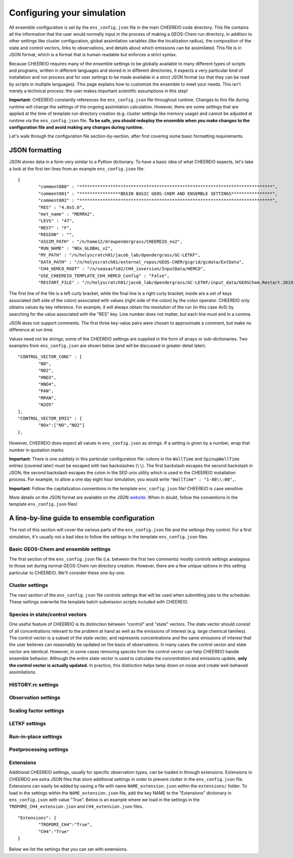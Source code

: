 .. _Configuration:

Configuring your simulation
==========

All ensemble configuration is set by the ``ens_config.json`` file in the main CHEEREIO code directory. This file contains all the information that the user would normally input in the process of making a GEOS-Chem run directory, in addition to other settings like cluster configuration, global assimilation variables (like the localization radius), the composition of the state and control vectors, links to observations, and details about which emissions can be assimilated. This file is in JSON format, which is a format that is human readable but enforces a strict syntax. 

Because CHEEREIO requires many of the ensemble settings to be globally available to many different types of scripts and programs, written in different languages and stored in in different directories, it expects a very particular kind of installation and run process and for user settings to be made available in a strict JSON format (so that they can be read by scripts in multiple languages). This page explains how to customize the ensemble to meet your needs. This isn't merely a technical process: the user makes important scientific assumptions in this step!

**Important:** CHEEREIO constantly references the ``ens_config.json`` file throughout runtime. Changes to this file during runtime will change the settings of the ongoing assimilation calculation. However, there are some settings that are applied at the time of template run directory creation (e.g. cluster settings like memory usage) and cannot be adjusted at runtime via the ``ens_config.json`` file. **To be safe, you should redeploy the ensemble when you make changes to the configuration file and avoid making any changes during runtime.**

Let's walk through the configuration file section-by-section, after first covering some basic formatting requirements.

JSON formatting
-------------

JSON stores data in a form very similar to a Python dictionary. To have a basic idea of what CHEEREIO expects, let's take a look at the first ten lines from an example ``ens_config.json`` file:

::

	{
		"comment000" : "***************************************************************************",
		"comment001" : "****************BEGIN BASIC GEOS-CHEM AND ENSEMBLE SETTINGS****************",
		"comment002" : "***************************************************************************",
		"RES" : "4.0x5.0",
		"met_name" : "MERRA2",
		"LEVS" : "47",
		"NEST" : "F",
		"REGION" : "",
		"ASSIM_PATH" : "/n/home12/drewpendergrass/CHEEREIO_no2",
		"RUN_NAME" : "NOx_GLOBAL_v2",
		"MY_PATH" : "/n/holyscratch01/jacob_lab/dpendergrass/GC-LETKF",
		"DATA_PATH" : "/n/holyscratch01/external_repos/GEOS-CHEM/gcgrid/gcdata/ExtData",
		"CH4_HEMCO_ROOT" : "/n/seasasfs02/CH4_inversion/InputData/HEMCO",
		"USE_CHEEREIO_TEMPLATE_CH4_HEMCO_Config" : "False",
		"RESTART_FILE" : "/n/holyscratch01/jacob_lab/dpendergrass/GC-LETKF/input_data/GEOSChem.Restart.20190101_0000z.nc4",

The first line of the file is a left curly bracket, while the final line is a right curly bracket; inside are a set of keys associated (left side of the colon) associated with values (right side of the colon) by the colon operator.  CHEEREIO only obtains values by key reference. For example, it will always obtain the resolution of the run (in this case 4x5) by searching for the value associated with the "RES" key. Line number does not matter, but each line must end in a comma.

JSON does not support comments. The first three key-value pairs were chosen to approximate a comment, but make no difference at run time.

Values need not be strings; some of the CHEEREIO settings are supplied in the form of arrays or sub-dictionaries. Two examples from ``ens_config.json`` are shown below (and will be discussed in greater detail later):

::

	"CONTROL_VECTOR_CONC" : [
		"NO",
		"NO2",
		"HNO3",
		"HNO4",
		"PAN",
		"MPAN",
		"N2O5"
	],
	"CONTROL_VECTOR_EMIS" : {
		"NOx":["NO","NO2"]
	},

However, CHEEREIO does expect all values in ``ens_config.json`` as strings. If a setting is given by a number, wrap that number in quotation marks.  

**Important**: There is one subtlety in this particular configuration file: colons in the ``WallTime`` and ``SpinupWallTime`` entries (covered later) must be escaped with two backslashes (``\\``). The first backslash escapes the second backslash in JSON; the second backslash escapes the colon in the SED unix utility which is used in the CHEEREIO installation process. For example, to allow a one day eight hour simulation, you would write ``"WallTime" : "1-08\\:00",``.

**Important**: Follow the capitalization conventions in the template ``ens_config.json`` file! CHEEREIO is case sensitive.

More details on the JSON format are available on the JSON `website <https://www.json.org>`__. When in doubt, follow the conventions in the template ``ens_config.json`` files!

A line-by-line guide to ensemble configuration
-------------

The rest of this section will cover the various parts of the ``ens_config.json`` file and the settings they control. For a first simulation, it's usually not a bad idea to follow the settings in the template ``ens_config.json`` files.


Basic GEOS-Chem and ensemble settings
~~~~~~~~~~~~~

The first section of the ``ens_config.json`` file (i.e. between the first two comments) mostly controls settings analagous to those set during normal GEOS-Chem run directory creation. However, there are a few unique options in this setting particular to CHEEREIO. We'll consider these one-by-one.

.. option:: GC_VERSION
	
	GEOS-Chem model version (e.g. "14.1.1"). Different behaviors are required for different model versions, so this field is essential.

.. option:: RES
	
	The resolution of the GEOS-Chem model. Options are available on the `GEOS-Chem website <http://wiki.seas.harvard.edu/geos-chem/index.php/GEOS-Chem_horizontal_grids>`__ and include 4.0x5.0, 2.0x2.5, 0.5x0.625, 0.25x0.3125 and nested grid settings in format TwoLetterCode_MetCode (e.g. AS_MERRA2, EU_GEOSFP). Custom nested domains are not currently supported by the automated scaling factor creation utility but can be manually added by the user. If there is enough interest I will add more automated support in a later CHEEREIO update. 

	.. attention::

		**Once the CHEEREIO ensemble is installed, the resolution cannot be changed without re-installing the ensemble.** CHEEREIO sets up a number of LETKF-specific routines assuming a specific resolution (including the parallelization design), and will fail if the resolution is adjusted after this setup is complete.

.. option:: met_name
	
	Meteorology (chosen from MERRA2, GEOSFP, or ModelE2.1).

.. option:: LEVS
	
	Number of levels (47 or 72).

.. option:: NEST
	
	Is this a nested grid simulation? "T" or "F".

.. option:: REGION
	
	Two letter region code for nested grid, or empty string ("") if not.

.. option:: ASSIM_PATH
	
	**Full path** to the directory where the CHEEREIO repository is installed (e.g. ``/n/home12/drewpendergrass/CHEEREIO``). Directories in the ``ens_config.json`` file **should not have trailing forward slashes.** Again, when in doubt follow the provided templates.

.. option:: RUN_NAME
	
	The name of the CHEEREIO ensemble run (will be the name of the folder containing the ensemble, template run directory, temporary files, and so on).

.. option:: MY_PATH
	
	Path to the directory where ensembles will be created. A folder with name ``RUN_NAME`` will be created inside.

.. option:: DATA_PATH
	
	Path to where external GEOS-Chem data is located. This can be an empty string if GEOS-Chem has already been configured on your machine (it is automatically overwritten).

.. option:: CH4_HEMCO_ROOT
	
	If the subsequent option, "USE_CHEEREIO_TEMPLATE_CH4_HEMCO_Config", is set to "True", then this is the root folder where emissions and other input files for the methane specialty simulation are located. In this case, a special CHEEREIO ``HEMCO_Config.rc`` template from the ``templates/`` folder in the code directory is used. 

	.. attention::

		This option is functional but currently causes GEOS-Chem crashes with an unknown cause (DP, 2022/03/09).

.. option:: USE_CHEEREIO_TEMPLATE_CH4_HEMCO_Config

	See above entry.

.. option:: RESTART_FILE
	
	Full path to the restart file for the simulation. If in the initialization process you selected ``SetupSpinupRun=true``, then this restart file will be used for the classic spin up routine (getting realistic atmospheric conditions for the entire ensemble). Otherwise, this will be the restart file used to initialize all ensemble members.

.. option:: BC_FILES
	
	Full path to the boundary condition files for the simulation if you are using a nested grid (empty string otherwise).

.. option:: sim_name
	
	Simulation type. Valid options are "fullchem", "aerosol", "CH4", "CO2", "Hg", "POPs", "tagCH4", "tagCO", "tagO3", and "TransportTracers".

.. option:: chemgrid
	
	Options are "trop+strat" and "trop_only".

.. option:: sim_extra_option
	
	Options are "none", "benchmark", "complexSOA", "complexSOA_SVPOA", "marinePOA", "aciduptake", "TOMAS15", "TOMAS40", "APM", "RRTMG", "BaP", "PHE", and "PYR". Depending on the simulation type only some will be available. Consult the GEOS-Chem documation for more information.

.. option:: DO_SPINUP
	
	Would you like CHEEREIO to set up a spinup directory for you? "true" or "false". The ensemble will automatically start from the end restart file produced by this run. Note this option is for the standard GEOS-Chem spinup (run once for the whole ensemble). Note that if this is activated, you have to run the ``setup_ensemble.sh`` utility with the ``SetupSpinupRun`` switch set to ``true``.

.. option:: SPINUP_START
	
	Start date for spinup (YYYYMMDD). Empty string if no spinup.

.. option:: SPINUP_END
	
	End date for spinup (YYYYMMDD).

.. option:: DO_CONTROL_RUN
	
	The control run is a normal GEOS-Chem simulation without any assimilation. The output of this simulation can be compared with the LETKF results in the postprocessing workflow. Set to "true" if using a control run (most users). There are two ways of doing control runs in CHEEREIO, which are detailed in the next entry on this page and on :ref:`control simulation` page.

.. option:: DO_CONTROL_WITHIN_ENSEMBLE_RUNS
	
	CHEEREIO has two ways of running a control simulation. The preferred method, which is activated by setting this option to true, is to run the control simulation as an additional ensemble member with label 0 (ensemble members used for assimilation are numbered starting at 1). This allows the control simulation to match non-assimilation adjustments performed on the ensemble, such as scaling concentrations to be non-biased relative to observations. The control directory in this case is created automatically when the ``setup_ensemble.sh`` utility is used to create the ensemble. If this option is set to false, and DO_CONTROL_RUN is set to true, then the control simulation is created as an additional run directory at the top directory level (analagous to :ref:`spinup simulation`). This keeps the control simulation fully separate from the ensemble and any non-assimilation adjustments that are performed. In this case, you have to run the ``setup_ensemble.sh`` utility with the ``SetupControlRun`` switch set to ``true`` to create the control run directory. More information is available on :ref:`control simulation` page.

.. option:: CONTROL_START
	
	Start date for the control run (YYYYMMDD). (Unnecessary if ``DO_CONTROL_WITHIN_ENSEMBLE_RUNS`` is set to ``true``)

.. option:: CONTROL_END
	
	End date for the control run (YYYYMMDD).

.. option:: DO_ENS_SPINUP
	
	Do you want to use a separate job array to spin up your GEOS-Chem ensemble with randomized scaling factors applied to each ensemble member? "true" or "false". If set to "true", shell scripts entitled ``run_ensemble_spinup_simulations.sh`` and ``run_ensspin.sh`` are installed in the ``ensemble_runs/`` folder. The user should then execute ``run_ensspin.sh`` to spin up the ensemble and create variability between ensemble members before executing ``run_ens.sh`` in the normal run procedure. For more information on the ensemble spinup process, see :ref:`Run Ensemble Spinup Simulations`.

.. option:: ENS_SPINUP_FROM_BC_RESTART
	
	It is possible to start the ensemble spinup procedure using a boundary condition file, rather than a traditional restart file. Set to "true" if using a BC file, and "false" if using a normal restart file to start the ensemble spinup.

.. option:: ENS_SPINUP_START
	
	Start date for ensemble spinup run (YYYYMMDD).

.. option:: ENS_SPINUP_END
	
	End date for ensemble spinup run (YYYYMMDD).

.. option:: START_DATE
	
	Start date for main ensemble data assimilation run (YYYYMMDD).

.. option:: ASSIM_START_DATE
	
	Date where assimilation begins (YYYYMMDD). This option allows you to run the first assimilation period for an extra long time (although the assimilation window remains the same), effectively providing an ensemble-wide spinup. For more information on this ensemble spinup option, see :ref:`Run Ensemble Spinup Simulations`. If you have set ``DO_ENS_SPINUP`` to ``true``, then you should set this date to be one assimilation window later than ``START_DATE``.

.. option:: SIMPLE_SCALE_FOR_FIRST_ASSIM_PERIOD
	
	At the end of the first assimilation period, rather than doing the full LETKF calculation, CHEEREIO can scale the ensemble mean so that it matches the observational mean. This is done because if the model is biased relative to observations the LETKF will perform suboptimal updates. Set to "true" to do this scaling (recommended) or "false" to do the usual LETKF calculation. For more information, see :ref:`Simple scale`.

.. option:: END_DATE
	
	End date for ensemble run (YYYYMMDD).

.. option:: AMPLIFY_ENSEMBLE_SPREAD_FOR_FIRST_ASSIM_PERIOD
	
	At the end of the ensemble spinup period, the spread in ensemble members may still not be great enough for species in the state vector. If this option is set to "true", then CHEEREIO will multiply the standard deviation of the ensemble after ensemble spinup is complete by the factor given in ``SPREAD_AMPLIFICATION_FACTOR``. This spread amplification is done after the first assimilation period, so it will work with either spinup method. For more information, see :ref:`Spread amplification`.

.. option:: SPREAD_AMPLIFICATION_FACTOR
	
	If ``AMPLIFY_ENSEMBLE_SPREAD_FOR_FIRST_ASSIM_PERIOD`` is set to "true", then this is the factor with which CHEEREIO will multiply the ensemble standard deviation at the end of the ensemble spinup period. For more information on the burn-in period, see :ref:`Burn in period`.

.. option:: species_to_amplify_not_in_statevec

	If ``AMPLIFY_ENSEMBLE_SPREAD_FOR_FIRST_ASSIM_PERIOD`` is set to "true", then amplify the species listed here even if they aren't included in the statevector. This can be useful if you are assimilating emissions only but still would like to amplify the spread of observed species. 

.. option:: DO_BURN_IN

	Should CHEEREIO do a burn-in period? "true" or "false." A burn-in period is a time period where full LETKF assimilation is being applied, but the results will be discarded from final analysis. The idea of a burn in period is to allow CHEEREIO's emissions to "catch up" with the system, as it takes time for the updated emissions in CHEEREIO to become consistent with observations. For more information on the burn-in period, see :ref:`Burn in period`.

.. option:: SIMPLE_SCALE_AT_END_OF_BURN_IN_PERIOD
	
	If this option and ``DO_BURN_IN`` are both set to "true", then at the end of the burn-in period (a date given by ``BURN_IN_END``) CHEEREIO will scale the ensemble mean to match the observational mean, as in the ``SIMPLE_SCALE_FOR_FIRST_ASSIM_PERIOD`` option. This ensures that any biases introduced in the period where CHEEREIO emissions are "catching up" with observations are corrected. For more information on the burn-in period, see :ref:`Burn in period`.

.. option:: BURN_IN_END
	
	If ``DO_BURN_IN`` is set to ``true``, then this is the date (YYYYMMDD) when the burn-in period ends.

.. option:: POSTPROCESS_START_DATE
	
	The date when the postprocessing script should start (YYYYMMDD). This should always be at least one assimilation window away from ``START_DATE``. If you are using a burn-in period, you can set this for after the burn-in period ends to ensure that all your analysis discards this period.

.. option:: POSTPROCESS_END_DATE
	
	The date when the postprocessing script should end (YYYYMMDD). Usually the same as ``END_DATE``, though the user can change the postprocess start and end dates to fit whatever application they are interested in.

.. option:: nEnsemble
	
	Number of ensemble members. 24, 32, or 48 are usually good numbers. This number of run directories will be created in the ``ensemble_runs`` folder and will be run simultaneously.

.. option:: verbose
	
	Amount of information to print out as the ensemble runs. 1 is the default. 0 supresses most output, 2 is useful for basic debugging, and 3 for intense debugging. 


Cluster settings
~~~~~~~~~~~~~

The next section of the ``ens_config.json`` file controls settings that will be used when submitting jobs to the scheduler. These settings overwrite the template batch submission scripts included with CHEEREIO.

.. option:: NumCores
	
	Number of cores used in each of the ensemble runs. CHEEREIO also will use these cores to parallelize assimilation computation columnwise.

.. option:: NumCtrlCores
	
	Number of cores to use in the control run simulation, if using.

.. option:: Partition
	
	Partition of your cluster you are submitting to. At Harvard, ``huce_intel`` is a good choice.

.. option:: Memory
	
	Memory in megabytes used by each ensemble member. CHEEREIO can be quite memory intensive because it loads in restarts and history files for many ensemble members in addition to observations, and sometimes produces large matrices, so expect to use more than in standard GEOS-Chem runs.

.. option:: EnsCtrlSpinupMemory
	
	Memory in megabytes for ensemble spinup, control, and regular spinup simulations (i.e. those simulations without LETKF assimilation). Set as you would a normal GEOS-Chem simulation.

.. option:: WallTime
	
	Time allowed for the overall assimilation process (runs and assimilation) to occur in format D-HH\\\\:MM. Assimilation adds substantial overhead so expect it to be slow.

.. option:: EnsSpinupWallTime
	
	Time allowed for the ensemble spinup process (no assimilation, just running all ensemble members from ``ENS_SPINUP_START`` through ``ENS_SPINUP_END`` with scaling factors applied) in format D-HH\\\\:MM. If not using, you can just leave as an empty string.

.. option:: ControlWallTime
	
	Wall time for the control run simulation, if you're using one separate from the ensemble itself. Empty string otherwise.

.. option:: SpinupWallTime
	
	Wall time for the spinup simulation, if you're using one. Empty string otherwise.

.. option:: CondaEnv
	
	The name of the Conda environment with all of the CHEEREIO packages installed. It is strongly recommended that you install an environment using the ``cheereio.yaml`` file that ships with CHEEREIO in the ``environments/`` folder.

.. option:: AnimationEnv
	
	The name of the Conda environment that has the tools necessary to make animated postprocessing plots. It is strongly recommended that you install an environment using the ``animation.yml`` file that ships with CHEEREIO in the ``environments/`` folder.

.. option:: MaxPar
	
	Maximum number of cores to use while assimilating columns in parallel using CHEEREIO, maxing out at ``NumCores``. Setting this number smaller than NumCores saves on memory but adds to the assimilation time. 


Species in state/control vectors
~~~~~~~~~~~~~

One useful feature of CHEEREIO is its distinction between "control" and "state" vectors. The state vector should consist of all concentrations relevant to the problem at hand as well as the emissions of interest (e.g. large chemical families). The control vector is a subset of the state vector, and represents concentrations and the same emissions of interest that the user believes can reasonably be updated on the basis of observations. In many cases the control vector and state vector are identical. However, in some cases removing species from the control vector can help CHEEREIO handle ensemble behavior. Although the entire state vector is used to calculate the concentration and emissions update, **only the control vector is actually updated.** In practice, this distinction helps tamp down on noise and create well-behaved assimilations.

.. option:: STATE_VECTOR_CONC
	
	Species from the restart files to be included in the state vector. It is generally recommended to include a range of species that might affect the species you are mainly interested in, but not so large a range that you end up analyzing noise. Given as an array. Note that this can be left empty to do a pure emissions optimization without adjusting concentrations. This is an example for NO\ :sub:`x` data assimilation: 
	::

		"STATE_VECTOR_CONC" : [
			"NO",
			"NO2",
			"HNO3",
			"HNO4",
			"PAN",
			"MPAN",
			"N2O5"
		],


.. option:: CONTROL_VECTOR_CONC
	
	A subset of the state vector concentration species that will be updated by assimilation. Although an update for all members of the state vector will be calculated, only the species listed in this array will have that update saved. This allows a wide range of species to be considered in the update calculation process but only a smaller, more tightly coupled subset of species to actually be changed and passed to GEOS-Chem. The goal is to tamp down on noise. Again, in many simulations the state vector and control vector entries will be identical. Note that this can be left empty to do a pure emissions optimization without adjusting concentrations.

.. option:: STATE_VECTOR_CONC_REPRESENTATION
	
	How are concentrations represented within the state vector? There are several options. "3D" puts all 3D concentrations of the species in ``STATE_VECTOR_CONC`` from the restart file into the state vector. ``column_sum`` computes the partial columns of the species of interest and then sums to obtain units molec/cm2. Finally, ``trop_sum`` is identical to ``column_sum`` except that it only represents the tropospheric column. 

.. option:: CONTROL_VECTOR_EMIS
	
	A dictionary linking a label for emissions scalings to the species emitted. For example, you could write ``"CH4_WET" : "CH4"`` to reference wetland methane emissions. CHEEREIO automatically will update ``HEMCO_Config.rc`` accordingly, but cannot distinguish between different emissions of the same species on its own; the user has to manually edit ``HEMCO_Config.rc`` to correct this if distinguishing between different sources of the same species. For a more thorough explanation, see the entry in :ref:`Template`. You can also use one label to link to emissions of multiple species, meaning that all these emissions will be controlled by one scaling factor file, such as ``"NOx":["NO","NO2"]`` to indicate that NO and NO\ :sub:`2`\ are controlled by one scaling factor file. Here are a couple of examples:
	::

		"CONTROL_VECTOR_EMIS" : {
			"NOx":["NO","NO2"]
		},

		"CONTROL_VECTOR_EMIS" : {
			"CH4_WET":"CH4",
			"CH4_OTHER":"CH4"
		},


HISTORY.rc settings
~~~~~~~~~~~~~

.. option:: HISTORY_collections_to_customize
	
	A list of collections under HISTORY.rc that CHEEREIO will customize with user-specified frequency and duration settings. Here is a typical example:
	::

		"HISTORY_collections_to_customize" : [
			"SpeciesConc",
			"LevelEdgeDiags",
			"StateMet"
		],

.. option:: HISTORY_freq
	
	Frequency of data saved within history output files listed within collections in ``HISTORY_collections_to_customize``. For more information on history frequencies, see the GEOS-Chem manual.

.. option:: HISTORY_dur
	
	As in ``HISTORY_freq``, but for duration.

.. option:: SPINUP_HISTORY_freq
	
	Frequency of history output files saved during ensemble spinup (i.e. when executing ``run_ensspin.sh``). Often set to be a longer period to save memory.

.. option:: SPINUP_HISTORY_dur
	
	As in ``SPINUP_HISTORY_freq``, but for duration.

.. option:: SaveLevelEdgeDiags
	
	Should the LevelEdgeDiags collection be turned on? "True" or "False". This is mandatory for assimilating most forms of satellite data.

.. option:: SaveStateMet
	
	Should the StateMet collection be turned on? "True" or "False". This is mandatory for assimilating some forms of satellite data, like OMI NO\ :sub:`2`\ . 
 
.. option:: SaveArea
	
	Should grid cell areas be used in the assimilation process? "True" or "False".

.. option:: SaveSatDiagn
	
	Should the SatDiagn collection be turned on? "True" or "False". This setting is useful for some developmental satellite operators, like for CrIS. 

.. option:: HistorySpeciesConcToSave
	
	A list of species to save in the SpeciesConc collection. At minimum, this should encompass the concentration portion of the state vector and any concentrations needed for observation operators. Below is an example: 
	::

		"HistorySpeciesConcToSave" : [
			"NO",
			"NO2",
			"HNO3",
			"HNO4",
			"PAN",
			"MPAN",
			"N2O5"
		],

.. option:: HistoryLevelEdgeDiagsToSave
	
	A list of data to save in the LevelEdgeDiags collection. Just ``Met_PEDGE`` is sufficient for many forms of assimilation.

.. option:: HistoryStateMetToSave
	
	A list of data to save in the StateMet collection. Below is an example of necessary fields for assimilating OMI NO\ :sub:`2`\ .
	::

		"HistoryStateMetToSave" : [
			"Met_TropLev",
			"Met_BXHEIGHT",
			"Met_T"
		],

.. option:: HistoryXXXXXToSave
	
	For every collection in ``HISTORY_collections_to_customize`` that has not already been discussed (SpeciesConc, LevelEdgeDiags, StateMet, SatDiagn), the user can create a new entry in the configuration file following the pattern of ``HistoryLevelEdgeDiagsToSave`` or ``HistoryStateMetToSave`` but with the names and entries of their collection of interest. For example, if the user included ``Restart`` in ``HISTORY_collections_to_customize``, they might write the following:
	::

		"HistoryRestartToSave" : [
			"SpeciesRst_?ALL?",
			"Met_PS1DRY",
			"Met_TMPU1",
			"Met_BXHEIGHT",
			"Met_TropLev"
		],

.. _Observation settings:

Observation settings
~~~~~~~~~~~~~

.. option:: OBSERVED_SPECIES
	
	A dictionary linking a label for observations with the species observed. For example, you could write ``"NO2_SATELLITE" : "NO2"`` to reference satellite observations of NO2. 

.. option:: OBS_TYPE
	
	A dictionary linking a label for observations with the observer type, so that CHEEREIO knows how to interpret observation files. One entry is required for each entry in ``OBSERVED_SPECIES``, with every key from ``OBSERVED_SPECIES`` represented here. Valid values include "OMI" and "TROPOMI", or any other observation operator type added to CHEEREIO by you or by other users listed in ``operators.json``. Instructions on how to add an observation operator to CHEEREIO such that it can be switched on from ``OBS_TYPE`` in the configuration file are given in the :ref:`New observation:` page.

.. option:: ASSIMILATE_OBS

	A dictionary linking a label for observations (key) with a switch ("True" or "False") indicating whether or not those observations will be used in the LETKF calculation (value). If observations are not used in the LETKF (i.e. set to "False"), then CHEEREIO will use the observations only for making postprocessing plots and calculations; the user can treat these observations as an external data source for validation.

	.. attention::

		*Note: Even if a value of False is given for a given observer, entries for that observer still need to be given in any dictionary setting referencing OBSERVED_SPECIES. In many cases (e.g. error specification) the values will be ignored.*

.. option:: TROPOMI_dirs
	
	Dictionary linking observed TROPOMI species to the directory containing the observations. If you aren't using TROPOMI, this can be left blank. Here is an example, along with the corresponding ``OBSERVED_SPECIES`` settings:
	::

		"OBSERVED_SPECIES" : {
			"CH4_TROPOMI": "CH4"
		},
		"TROPOMI_dirs" : {
			"CH4" : "/n/holylfs05/LABS/jacob_lab/dpendergrass/tropomi/NO2/2019"
		},

.. option:: OMI_dirs
	
	As in TROPOMI_dirs, but for OMI. 

.. option:: XXXXXXXX_dirs

	With the exception of ObsPack observations (which are handled separately), users can link directories for any observer listed in ``operators.json`` using the above pattern from TROPOMI_dirs (e.g. OMI_dirs). Note that other observation operators can be added as separate key entries in this configuration file by following the instructions on the :ref:`New observation:` page.

.. option:: filter_obs_poleward_of_n_degrees

	A dictionary linking a label for observations with the maximum poleward extent of observations allowed. For example, a value of 60 would exclude all observations polewards of 60 degrees latitude. One entry is required for each entry in ``OBSERVED_SPECIES``, with every key from ``OBSERVED_SPECIES`` represented here. Set a given value to ``nan`` to ignore. 

.. option:: SaveDOFS
	
	Should CHEEREIO calculate and save the Degrees of Freedom for Signal (DOFS), or the trace of the observing system averaging kernel matrix? Note that since the prior error covariance matrix is not invertible because of our ensemble approach the pseudoinverse is used instead. See section 11.5.3 of Brasseur and Jacob for more information. The idea here is that if there is not enough information in a localized assimilation calculation we should set the posterior equal to the prior. 

	.. attention::

		*Note: this option is functional but DOFS values are not easily interpretable; hold off use for now while we think of alternative definitions in our rank-deficient space (DP, 2022/11/07).*

.. option:: DOFS_filter
	
	What is the minimum DOFS for a localized region for the assimilation to be saved? If DOFS is below this threshold the posterior is set equal to the prior.

	.. attention::

		*Note: per previous note, leave set to "nan" (DP, 2022/11/07).*

.. option:: ACTIVATE_OBSPACK
	
	``true`` or ``false``, should we activate ObsPack? Set to ``true`` if and only if ObsPack is being used as an observed species in the assimilation (i.e. if and only if "OBSPACK" is listed as a value somewhere in the ``OBS_TYPE`` dictionary). Subsequent ObsPack entries are ignored if set to ``false``. More information on the ObsPack operator is given in the ``ObsPack tools`` entry.

.. option:: preprocess_raw_obspack_files

	``true`` or ``false``, would you like CHEEREIO to automatically process raw obspack observation files (as downloaded from NOAA) so that they are compatible to input into both CHEEREIO and GEOS-Chem? 


.. option:: raw_obspack_path
	
	If ``preprocess_raw_obspack_files`` is set to ``true``, then supply the path to the location of raw obspack files, without any preprocessing applied, as downloaded from NOAA. CHEEREIO will handle these directly.

	.. attention::

		*Note: Lee Murray reports that NOAA doesn't use consistent fields across ObsPack versions. Manual adjustments may be necessary, as discussed in the below entry (DP, 2023/12/06).*

.. option:: gc_obspack_path
	
	Path where CHEEREIO and GEOS-Chem should find preprocessed ObsPack observation files which are compatible with GEOS-Chem. If ``preprocess_raw_obspack_files`` is ``true``, this directory can be empty and will be populated automatically by CHEEREIO during a preprocessing step at ensemble installation time.

	.. attention::

		*Note: Lee Murray reports that NOAA doesn't use consistent fields across ObsPack versions. If you get an error the preprocessing step (performed during ensemble run directory creation in the installation workflow), or you already have ObsPack files processed, you should set the preprocess_raw_obspack_files variable to false and supply an already populated directory of manually preprocessed files. Details for how to do this are provided in the ObsPack documentation for GEOS-Chem. (DP, 2023/12/06).*

.. option:: obspack_gc_input_file
	
	The file naming convention for obspack input data. This is used (1) by CHEEREIO in the pre-processing step when generating GEOS-Chem compatible ObsPack input files, and (2) by GEOS-Chem in the ObsPack diagnostic generation. For example, ``obspack_ch4.YYYYMMDD.nc`` might be appropriate for a methane simulation; the important part is that YYYYMMDD be present somewhere in the string.

.. option:: HistoryObsPackToSave
	
	A list of data to save in the ObsPack collection.Below is an example used for a methane experiment:
	::

		"HistoryObsPackToSave" : [
			"pressure",
			"CH4"
		],


.. _Scaling factor settings:

Scaling factor settings
~~~~~~~~~~~~~

.. option:: init_std_dev
	
	Setting for initial emissions scaling factor creation, where the number provided :math:`\sigma` is used to generate random scaling factors from a distribution specified in the ``lognormalErrors`` and ``correlatedInitialScalings`` entries. This value is specified by a dictionary where the key is one of the keys in ``CONTROL_VECTOR_EMIS`` and the value is a float. Every key in ``CONTROL_VECTOR_EMIS`` must be represented here. 

.. option:: correlatedInitialScalings
	
	There are two possible interpretations of ``init_std_dev`` depending on the corresponding value in ``correlatedInitialScalings``. 

	.. option:: correlatedInitialScalings equals False
	
		If the corresponding value in ``correlatedInitialScalings`` is ``False``, then the  ``init_std_dev`` entry :math:`\sigma` is used to generate random scaling factors from the distribution :math:`n{\sim}N(1,\sigma)`, meaning that n is a normal random variable with mean 0 and standard deviation :math:`\sigma`. For example, if ``init_std_dev`` is "0.25" then scalings will have mean 1 and standard devation 0.25.  In this case, there is no correlation between neighboring scale factors (i.e. they are i.i.d.). 

	.. option:: correlatedInitialScalings equals True

		The other "std" option, where ``correlatedInitialScalings`` is ``True``, means that we sample scaling factors from a multivariate normal distribution. If ``speedyCorrelationApprox`` is turned off, then this is a true sampling from a multivariate normal distribution. The mean is a vector of ones and the covariance matrix is generated with exponentially decaying correlation as a function of distance. More specifically, the covariance between points :math:`a` and :math:`b` with distance :math:`d` kilometers between them is given by :math:`\exp(-d^2/(2*c))` where :math:`c` is a correlation distance constant in kilometers given by the ``corrDistances`` entry (specified as a dictionary with keys from ``CONTROL_VECTOR_EMIS``). However, sampling a multivariate normal distribution like this can take an extraordinarily large amount of time and memory. CHEEREIO includes a very fast approximation to a multivariate normal distribution which is generated by applying a Gaussian blur to uncorrelated noise. To use this option, set ``speedyCorrelationApprox`` to ``True`` (strongly recommended for any resolution higher than 4x5).

.. option:: corrDistances
	
	See above entry for ``correlatedInitialScalings``.

.. option:: speedyCorrelationApprox
	
	See above entry for ``correlatedInitialScalings``. A suitable entry for an approximated multivariate normal sample is given below:
	::

		"init_std_dev" : {
			"CH4":"0.1"
		},
		"correlatedInitialScalings" : {
			"CH4":"True"
		},
		"corrDistances" : {
			"CH4":"500"
		},
		"speedyCorrelationApprox" : "True",
		"lognormalErrors" : "False",

.. option:: lognormalErrors
	
	CHEEREIO supports lognormal errors for scaling factors, which can be activated using this settings. Emissions often follow a lognormal distribution, making this a reasonable choice of representation; it also naturally enforces a zero floor for emissions without squashing the ensemble spread. If activated, CHEEREIO will (1) sample the normal distributions mentioned in the entry for ``correlatedInitialScalings`` with a location parameter (mean) of 0, and then (2) take the exponential of the sample (which will then center on 1). GEOS-Chem will use these lognormally distributed samples in the physical model run, but the scaling factors will be log-transformed back into a normal distribution with mean 0 for LETKF calculations. They will again be transformed via an exponential into lognormal space for the next GEOS-Chem run. A suitable entry for an approximated multivariate lognormal sample is given below:
	::

		"init_std_dev" : {
			"CH4":"0.1"
		},
		"correlatedInitialScalings" : {
			"CH4":"True"
		},
		"corrDistances" : {
			"CH4":"500"
		},
		"speedyCorrelationApprox" : "True",
		"lognormalErrors" : "True",

.. option:: additional_init_perturbation_from_emis

	Sometimes users would like to include additional initial emissions perturbations to regions of interest, such as areas with higher emissions; such perturbations allow more granularity in the posterior solution in these locations. The setting is supplied as a dictionary, where a key is present for every key in ``CONTROL_VECTOR_EMIS`` and corresponds to a value given as a subdictionary. Each subdictionary will contain the following values:

	* ``do_add_pert``: ``True`` or ``False``, should additional initial perturbations be applied for this emission?
	* ``file``: a dictionary listing two important pieces of information:
		* ``file``: path to an input NetCDF file used to calculate additional perturbations
		* ``variable``: variable within the NetCDF input file used to calculate perturbations
	* ``max_pert``: the maximum perturbation applied to the initiaon scaling factors (applied additively). For example, a value of 0.5 means that at most a given grid cell will deviate by 0.5 from the default randomization.
	* ``saturation``: all values within the NetCDF variable supplied above greater than this value will map to ``max_pert``. For example, if ``saturation`` is ``1e-9`` then any value greater than ``1e-9`` maps to ``max_pert``, while ``0.5e-9`` would map to half of ``max_pert`` and so on.

	The idea here is that an emissions file can be supplied, and areas with greater emissions will be perturbed by a uniform random variable with a maximum range of :math:`[-\text{max_pert}, \text{max_pert}]`; in areas with lower emissions, the random variable will have a range given by the emission value over the saturation times max_pert.

	An example entry for methane, where initial perturbations are modified sich that areas with greater emissions have greater perturbations, is given below:
	:: 

		"additional_init_perturbation_from_emis" : {
			"CH4" : {
				"do_add_pert":"True",
				"file":{
					"file" : "/n/holyscratch01/jacob_lab/dpendergrass/GC-LETKF/input_data/agg_control_CH4_HEMCO_diagnostics_gmd_paper.nc",
					"variable" : "EmisCH4_Total"
				},
				"max_pert":"0.5",
				"saturation":"0.5e-9"
			}
		},


.. option:: MaskOceanScaleFactor
	
	Should scaling factors be allowed to vary over the oceans? A dictionary with keys matching ``CONTROL_VECTOR_EMIS`` and with values of "True" or "False" for each entry. If "True", scaling factors for that species over the ocean are always set to 1 across all ensemble members (i.e. no assimilation calculated).

.. option:: MaskCoastsGT25pctOcean
	
	Should we use a looser definition of ocean, including grid cells with at least 25% ocean within the definition? "True" or "False". If oceans are masked, setting this to "True" eliminates many coastal cells which can have problematic satellite retrievals for some products.

.. option:: Mask60NScaleFactor
	
	Should scaling factors above 60 N always be set to 1? A dictionary with keys matching ``CONTROL_VECTOR_EMIS`` and with values of "True" or "False" for each entry.

.. option:: Mask60SScaleFactor
	
	Should scaling factors below 60 S always be set to 1? A dictionary with keys matching ``CONTROL_VECTOR_EMIS`` and with values of "True" or "False" for each entry.

.. option:: MinimumScalingFactorAllowed
	
	What is the minimum scaling factor allowed? A dictionary with keys matching ``CONTROL_VECTOR_EMIS`` and with float values for each entry. Set to "nan" if no minimum scaling factor is enforced.

.. option:: MaximumScalingFactorAllowed
	
	As above, but for the maximum scaling factors allowed.

.. option:: InflateScalingsToXOfPreviousStandardDeviation
	
	CHEEREIO includes support for inflating posterior scaling factor standard deviations to a certain percentage of the initial standard deviation. A dictionary with keys matching ``CONTROL_VECTOR_EMIS`` and with float values for each entry, where "0.3" corresponds with inflating to 30% of the initial standard deviation (the recommended value). Set to "nan" to ignore. 

.. option:: MaximumScaleFactorRelativeChangePerAssimilationPeriod
	
	The maximum relative change per assimilation period allowed for scaling factors. For example, a value "0.5" means that no more than a 50% change is allowed for a given scaling factor in a given assimilation period. A dictionary with keys matching ``CONTROL_VECTOR_EMIS`` and with float values for each entry, where "nan" ignores this setting.

.. _LETKF settings:

LETKF settings
~~~~~~~~~~~~~

.. option:: REGULARIZING_FACTOR_GAMMA
	
	A dictionary of regularization factors, with a key corresponding with each key in ``OBSERVED_SPECIES``, which inflates observed error covariance by a factor of :math:`1/\gamma`.

.. option:: USE_DIFFERENT_GAMMA_FOR_BURN_IN

	``True`` or ``False``, should we use a different gamma value during the burn-in period. Supplied as a dictionary with a key corresponding with each key in ``OBSERVED_SPECIES`` and values of ``True`` or ``False``. Users might want to activate this setting to accelerate assimilation during burn-in. For more information on the burn-in period, see :ref:`Burn in period`.

.. option:: GAMMA_FOR_BURN_IN

	A dictionary of regularization factors applied during burn-in only, with a key corresponding with each key in ``OBSERVED_SPECIES``, which inflates observed error covariance by a factor of :math:`1/\gamma`. These can differ from the gamma used during assimilation, but are only applied if the corresponding entry in ``USE_DIFFERENT_GAMMA_FOR_BURN_IN`` is set to ``True``.

.. option:: OBS_ERROR
	
	An dictionary of error information, with a key corresponding with each key in ``OBSERVED_SPECIES`` and a float value. The value is interpreted as one of three categories: "relative", "absolute", or "product". This information represents uncertainty in observations. If error is relative, it is given as a decimal (0.1 means 10% relative error). If error is absolute, it is given as the same units as the observations are in (CHEEREIO will square these values for the covariance matrix). If error is "product," then CHEEREIO uses the error from the observation product. In the product case, the number recorded under OBS_ERROR will not be used. For clarity, only diagonal observational covariance matrices are supported at this time.

.. option:: OBS_ERROR_TYPE
	
	A dictionary of error types, with values given as strings reading "relative",  "absolute", or "product", and with keys corresponding to each key in ``OBSERVED_SPECIES``. This tells CHEEREIO how to interpret the error data types, as described above.

.. option:: OBS_ERROR_SELF_CORRELATION
	
	A dictionary of correlations between errors in data samples, with a key corresponding with each key in ``OBSERVED_SPECIES`` and a float value. This value is used to reduce error if the user would like to aggregate multiple observations together onto the GEOS-Chem grid ("super-observations"). More on this below in the ``AV_TO_GC_GRID`` entry. 

.. option:: MIN_OBS_ERROR
	
	 A dictionary of minimum possible errors, with a key corresponding with each key in ``OBSERVED_SPECIES`` and a float value. If the user would like to aggregate multiple observations together onto the GEOS-Chem grid ("super-observations"), this value gives the minimum possible error allowable upon error reduction. More on this below in the ``AV_TO_GC_GRID`` entry.

.. option:: OTHER_OBS_ERROR_PARAMETERS
	
	A dictionary of dictionaries, with a key corresponding with each key in ``OBSERVED_SPECIES`` and a value that itself is a dictionary with additional settings and their values. At this time, the only setting that is applied using this entry is called ``transport_error``, which is used to account for perfectly correlated model transport errors when the user aggregates multiple observations together onto the GEOS-Chem grid ("super-observations"). More information on this in the the ``AV_TO_GC_GRID`` entry. Below is valid syntax for this setting:
	::

		"OTHER_OBS_ERROR_PARAMETERS":{
			"CH4_TROPOMI":{
				"transport_error":"6.1"
			}
		},

.. option:: AV_TO_GC_GRID
	
	"True" or "False", should observations be averaged to the GEOS-Chem grid? Supplied as a dictionary with a key corresponding with each key in ``OBSERVED_SPECIES`` and values of ``True`` or ``False``. If "False", the above three entries and the below entry are all ignored for this observation. See the :ref:`New superobservation` entry for more information.

.. option:: SUPER_OBSERVATION_FUNCTION
	
	A dictionary with a key corresponding with each key in ``OBSERVED_SPECIES``, and a value corresponding to one of the super observation error reduction functions listed in the :ref:`New superobservation` entry. These include ``default``, ``sqrt``, or ``constant``. Users can add new superobservation functions within the ``produceSuperObservationFunction`` closure in the ``observation_operators.py`` file and activate them from this entry; see the :ref:`New superobservation` entry for more information. 

.. option:: INFLATION_FACTOR
	
	:math:`\rho-1` from Hunt et. al. (2007). A small number (start with something between 0 and 0.1 and slowly increase according to testing) that inflates the ensemble range. In ensemble Kalman filters, uncertainty usually decreases too quickly and must manually be reinflated.

.. option:: ASSIM_TIME
	
	Length in hours of assimilation window. The assimilation window refers to the period in which GEOS-Chem is run and observations are accumulated; the data assimilation update is calculated in one go within this window. The data assimilation literature contains extensive discussion of this concept.

.. option:: MAXNUMOBS
	
	Maximum number of observations used in a column assimilation calculation. If the number of observations available is greater than this value, then CHEEREIO will randomly throw out observations until only ``MAXNUMOBS`` remain.

.. option:: MINNUMOBS
	
	Minimum number of observations for a column assimilation calculation to be performed. If the number of observations is below this number, no assimilation is calculated and the posterior is set to the prior.

.. option:: LOCALIZATION_RADIUS_km
	
	When updating a column, CHEEREIO only considers data and observations within this radius (in kilometers).

.. option:: smooth_localization_with_gaspari_cohn

	``True`` or ``False``, weight observations such that more distant ones count less and smoothly transition to a weight of zero at or exceeding the ``LOCALIZATION_RADIUS_km``. This leads to smoother behavior; weighting is supplied by the Gaspari-Cohn function, which is a piecewise function resembling a Gaussian with compact support.

.. option:: AveragePriorAndPosterior
	
	"True" or "False", should the posterior be set to a weighted average of the prior and the posterior calculated in the LETKF algorithm? If set to true, the prior weight in the average is given by ``PriorWeightinPriorPosteriorAverage`` in the next setting.

.. option:: PriorWeightinPriorPosteriorAverage
	
	The prior weight if averaging with the posterior from the LETKF. A value between 0 and 1.

.. option:: AverageScaleFactorPosteriorWithPrior
	
	"True" or "False", should the posterior scaling factors be set to a weighted average of the prior (i.e. 1) and the posterior calculated in the LETKF algorithm? If set to true, the prior weight in the average is given by ``PriorWeightinSFAverage`` in the next setting.

.. option:: PriorWeightinSFAverage
	
	The prior weight if averaging scaling factors with the posterior from the LETKF. A value between 0 and 1.

.. option:: Activate_Relaxation_To_Prior_Spread

	"True" or "False", should we perform Relaxation to Prior Spread (RTPS) inflation in the LETKF assimilation? RTPS is a common form of ensemble inflation (can be done in lieu of ``INFLATION_FACTOR``) where the ensemble is reinflated after assimilation such that the standard deviation of the inflated analysis perturbation matrix :math:`\mathbf{X}^a_\text{infl}` equals the weighted average of the standard deviation (:math:`\sigma^b`) of the background perturbation matrix :math:`\mathbf{X}^b` and the standard deviation (:math:`\sigma^a`) of the analysis posterior ensemble standard deviation :math:`\mathbf{X}^a`, as in the following equation: :math:`\mathbf{X}^a_\text{infl}=\frac{\alpha\sigma^b+(1-\alpha)\sigma^a}{\sigma^a}\mathbf{X}^a`
	Here, :math:`\alpha` is a weighting parameter ranging from 0 to 1. 

.. option:: RTPS_parameter

	If ``Activate_Relaxation_To_Prior_Spread`` is True, the parameter :math:`\alpha` from the above.

.. option:: species_not_in_statevec_to_RTPS

	If ``Activate_Relaxation_To_Prior_Spread`` is True, also inflate species not in the state vector? Normally RTPS is only applied to species in the statevector but users can optionally apply RTPS to other species simulated by GEOS-Chem and saved into the restart.

.. _Run in place settings:

Run-in-place settings
~~~~~~~~~~~~~

.. option:: DO_RUN_IN_PLACE
	
	``True`` or ``False``, should we do a run-in-place simulation. See :ref:`Run in place` for more information.

.. option:: rip_update_time
	
	In hours, the run-in-place assimilation window. In run-in-place simulations, the ``ASSIM_TIME`` variable is now interpreted as the run-in-place observation window. See :ref:`Run in place` for more information.

.. option:: DIFFERENT_RUN_IN_PLACE_FOR_BURN_IN
	
	``True`` or ``False``, should we use a different assimilation window during the burn in period for a run-in-place simulation. See :ref:`Run in place` for more information.

.. option:: rip_burnin_update_time
	
	In hours, the run-in-place assimilation window during the burn in period only.

.. option:: DO_VARON_RERUN
	
	``True`` or ``False``, should we do a rerun simulation. See :ref:`Rerun` for more information.

.. option:: APPROXIMATE_VARON_RERUN
	
	``True`` or ``False``, if using a rerun simulation with ``number_of_windows_to_rerun`` set to a value larger than 1, should we use linear regression to extrapolate GEOS-Chem results? This is an advanced setting. See :ref:`Rerun` for more information.

.. option:: species_to_approximate_for_rerun
	
	A list of species concentrations. If ``APPROXIMATE_VARON_RERUN`` is ``True``, which species concentrations should we approximate with linear regression? This is an advanced setting. See :ref:`Rerun` for more information.

.. option:: number_of_windows_to_rerun
	
	If ``DO_VARON_RERUN`` is set to ``True``, how many assimilation windows should we rerun? For most users, this value should be 1. See :ref:`Rerun` for more information.

.. _postprocessing settings:

Postprocessing settings
~~~~~~~~~~~~~

.. option:: animation_fps_scalingfactor
	
	Frames per second for movies of scaling factors and emissions made by the postprocessing workflow.

.. option:: animation_fps_concentrations
	
	Frames per second for movies of concentrations made by the postprocessing workflow.

.. option:: omit_diff_cells_with_fewer_than_n_observations
	
	Some postprocessing plots show the difference between assimilation output and observations; we can omit grid cells with very few observations to prevent noisy results. 

.. option:: hemco_diags_to_process
	
	An array of entries from HEMCO Diagnostics that you would like processed into movies. This is usually emissions totals. See below for an example entry:
	:: 

		"hemco_diags_to_process" : [
			"EmisCH4_Total"
		],

.. option:: useLogScaleForEmissionsMaps
	
	"True" or "False", use log color scale to plot emissions from HEMCO.

.. option:: min_emis_value_to_plot
	
	Minimum emission value to plot; useful if using a log scale.

.. option:: min_emis_std_value_to_plot
	
	Minimum ensemble standard deviation emission value to plot; useful if using a log scale.

.. option:: OBSERVATION_UNITS
	
	A dictionary with keys from ``OBSERVED_SPECIES`` and values representing the units will be plotted. This is governed by how the observation operator is defined. 

.. option:: EXTRA_OBSDATA_FIELDS_TO_SAVE_TO_BIG_Y
	
	A dictionary with keys from ``OBSERVED_SPECIES`` and values listing entries within the ObsData class (created by observation operators) which should be saved to postprocessing. Available obsdata fields will differ by observation operators and are listed on the :ref:`Existing obs tools` page in the section corresponding with the observation operator you are using. For example, TROPOMI CH4 supports saving albedo information for diagnostic plots, while ObsPack CH4 has additional identification metrics. A user wishing to save three kinds of albedo from TROPOMI and obspack ids would supply the following:
	::

		"EXTRA_OBSDATA_FIELDS_TO_SAVE_TO_BIG_Y":{
			"CH4_TROPOMI" : [
				"albedo_swir",
				"albedo_nir",
				"blended_albedo"
			],
			"CH4_OBSPACK" : [
				"obspack_id",
				"site_code"
			]
		},


.. option:: EXTRA_OBSDATA_FIELDS_TO_REGRID_AND_PLOT
	
	A ditionary with keys from ``OBSERVED_SPECIES`` and values listing entries within the ObsData class (created by observation operators) that should be regridded and plotted in the postprocessing step. This usually is identical with the above entry unless users would like to save but not plot a given field (this is common for ObsPack data, where obspack_id may be saved but does not make sense to plot). The user in the above case might supply the following:
	::

		"EXTRA_OBSDATA_FIELDS_TO_REGRID_AND_PLOT":{
			"CH4_TROPOMI" : [
				"albedo_swir",
				"albedo_nir",
				"blended_albedo"
			],
			"CH4_OBSPACK" : []
		},

	This is because the ObsPack ID information is not useful to plot.

	If you are writing a new observation operator and would like to ensure that postprocessing routines will plot an important observational quantity (e.g. albedo), see the :ref:`New field in postprocessing` page.

.. option:: extra_plot_field_units
	
	If users are plotting additional ObsData fields supplied in the above entry, then this entry supplies the units that are the plots. Supplied as a dictionary where keys are all the ObsData fields listed above and values are units. An example for albedo is supplied below:
	::

		"extra_plot_field_units":{
			"albedo_swir":"Albedo",
			"albedo_nir":"Albedo",
			"blended_albedo":"Albedo"
		},


.. option:: OBSERVERS_TO_PLOT_AS_POINTS
	
	A dictionary listing observers which the user would like plotted as points, rather than a grid. Keys can include any keys from ``OBSERVED_SPECIES`` and values are the the field listing individual observer locations. If a value is not listed, then it is assumed to be plotted as a field (default behavior). For example, in the example simulations above, we have  both tropomi and obspack observations (keyed as ``CH4_TROPOMI`` and ``CH4_OBSPACK`` respectively). This user might like to plot individual obspack sites but leave tropomi data to be plotted as a 2D field. Obspack sites are separated by ``site_code``, so the user would supply this entry as follows:
	::

		"OBSERVERS_TO_PLOT_AS_POINTS":{
			"CH4_OBSPACK":"site_code"
		},


.. option:: scalefactor_plot_freq
	
	The CHEEREIO postprocessing routine will save out maps of scale at this temporal resolution: either "all" for save out an image for every assimilation window, or "monthly" to save out monthly means.

.. _Extensions:

Extensions
~~~~~~~~~~~~~

Additional CHEEREIO settings, usually for specific observation types, can be loaded in through extensions. Extensions in CHEEREIO are extra JSON files that store additional settings in order to prevent clutter in the ``ens_config.json`` file. Extensions can easily be added by saving a file with name ``NAME_extension.json`` within the ``extensions/`` folder. To load in the settings within the ``NAME_extension.json`` file, add the key NAME to the "Extensions" dictionary in ``ens_config.json`` with value "True". Below is an example where we load in the settings in the ``TROPOMI_CH4_extension.json`` and ``CH4_extension.json`` files. 
::

	"Extensions": {
		"TROPOMI_CH4":"True",
		"CH4":"True"
	}

Below we list the settings that you can set with extensions.

.. option:: TROPOMI_CH4 extension
	
	Specialized TROPOMI CH4 settings.

	.. option:: WHICH_TROPOMI_PRODUCT

		Which TROPOMI product should we use? "DEFAULT" for the TROPOMI operational product, 'ACMG' for the ACMG TROPOMI product, and 'BLENDED' for Belasus et al., 2023. 

	.. option:: TROPOMI_CH4_FILTERS
	
		Apply specialized filters for TROPOMI methane? Set to "True" if doing a TROPOMI methane inversion, otherwise set to "False".
	
	.. option:: TROPOMI_CH4_filter_blended_albedo
	
		Filter out TROPOMI methane observations with a blended albedo above this value. Set to "nan" to ignore.

	.. option:: TROPOMI_CH4_filter_swir_albedo_low
	
		Filter out TROPOMI methane observations with a SWIR albedo below this value. Set to "nan" to ignore.

	.. option:: TROPOMI_CH4_filter_swir_albedo_high
	
		Filter out TROPOMI methane observations with a SWIR albedo above this value. Set to "nan" to ignore.

	.. option:: TROPOMI_CH4_filter_winter_lat
	
		Filter out TROPOMI methane observations beyond this latitude in the winter hemisphere. Set to "nan" to ignore.

	.. option:: TROPOMI_CH4_filter_roughness
	
		Filter out TROPOMI methane observations with a surface roughness above this value. Set to "nan" to ignore.

	.. option:: TROPOMI_CH4_filter_swir_aot
	
		Filter out TROPOMI methane observations with a SWIR AOT above this value. Set to "nan" to ignore.

.. option:: CH4 extension
	
	Specialized settings for methane simulations.

	.. option:: USE_CUSTOM_CH4_OH_ENTRY
	
		Should we overwrite the OH field setting in ``HEMCO_Config.rc`` for the specialty CH4 simulation with a user-specified entry (given below)? "True" or "False".

	.. option:: CUSTOM_CH4_OH_ENTRY
	
		If USE_CUSTOM_CH4_OH_ENTRY is True, then we overwrite the OH field line in ``HEMCO_Config.rc`` with this entry. Note that backslashes need to be escaped with a front slash. Here is an example entry: ``* GLOBAL_OH  $ROOT\/OH\/v2014-09\/v5-07-08\/OH_3Dglobal.geos5.47L.4x5.nc OH           1985\/1-12\/1\/0 C xyz kg\/m3 * - 1 1`` 

.. option:: TROPOMI_CO extension
	
	Specialized TROPOMI CO settings.

	.. option:: WHICH_TROPOMI_PRODUCT

		Which TROPOMI product should we use? Currently, only "DEFAULT" is supported. 

	.. option:: TROPOMI_CO_FILTERS
	
		Apply specialized filters for TROPOMI CO? Set to "True" if doing a TROPOMI CO inversion, otherwise set to "False".
	
	.. option:: TROPOMI_CO_filter_blended_albedo
	
		Filter out TROPOMI CO observations with a blended albedo above this value. Set to "nan" to ignore.

	.. option:: TROPOMI_CO_filter_swir_albedo_low
	
		Filter out TROPOMI CO observations with a SWIR albedo below this value. Set to "nan" to ignore.

	.. option:: TROPOMI_CO_filter_swir_albedo_high
	
		Filter out TROPOMI CO observations with a SWIR albedo above this value. Set to "nan" to ignore.

	.. option:: TROPOMI_CO_filter_winter_lat
	
		Filter out TROPOMI CO observations beyond this latitude in the winter hemisphere. Set to "nan" to ignore.

	.. option:: TROPOMI_CO_filter_roughness
	
		Filter out TROPOMI CO observations with a surface roughness above this value. Set to "nan" to ignore.

	.. option:: TROPOMI_CO_filter_swir_aot
	
		Filter out TROPOMI CO observations with a SWIR AOT above this value. Set to "nan" to ignore.


.. option:: OMI_NO2 extension
	
	Specialized settings for the OMI NO2 operator.

	.. option:: OMI_NO2_FILTERS
	
		Apply specialized filters for OMI NO2? Set to "True" if doing an OMI NO2 inversion, otherwise set to "False".

	.. option:: OMI_NO2_filter_sza
	
		Filter out OMI NO2 observations with a solar zenith angle above this value. Set to "nan" to ignore.

	.. option:: OMI_NO2_filter_cloud_radiance_frac
	
		Filter out OMI NO2 observations with a cloud radiance fraction above this value. Set to "nan" to ignore.
	
	.. option:: OMI_NO2_filter_surface_albedo
	
		Filter out OMI NO2 observations with a surface albedo above this value. Set to "nan" to ignore.

